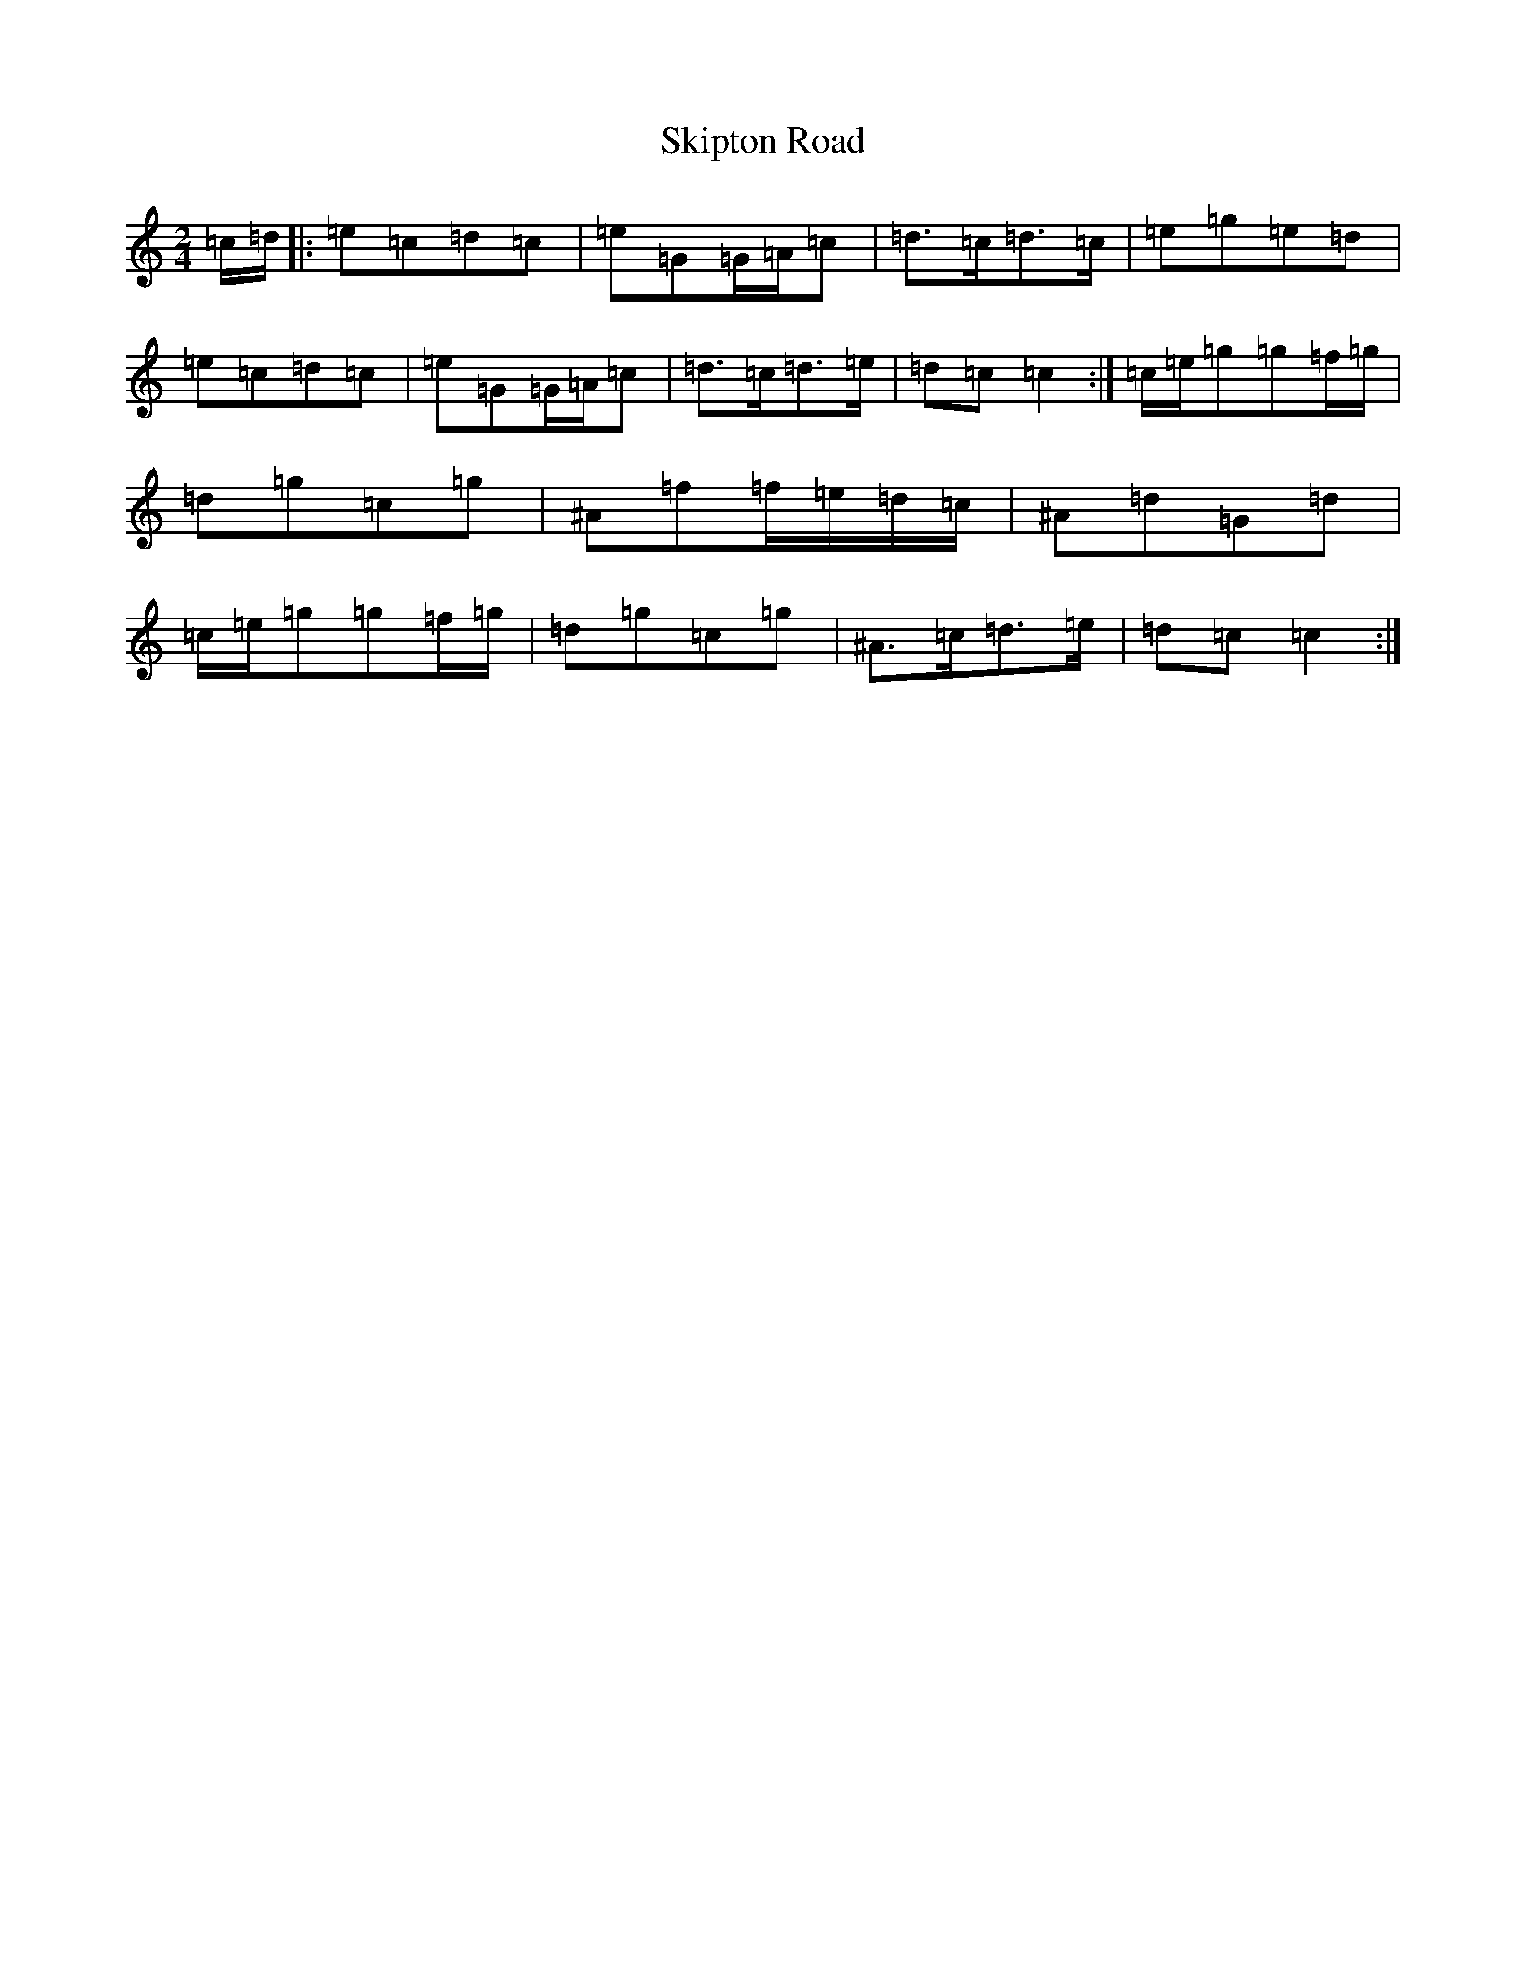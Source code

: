 X: 19580
T: Skipton Road
S: https://thesession.org/tunes/9597#setting9597
Z: D Major
R: polka
M: 2/4
L: 1/8
K: C Major
=c/2=d/2|:=e=c=d=c|=e=G=G/2=A/2=c|=d>=c=d>=c|=e=g=e=d|=e=c=d=c|=e=G=G/2=A/2=c|=d>=c=d>=e|=d=c=c2:|=c/2=e/2=g=g=f/2=g/2|=d=g=c=g|^A=f=f/2=e/2=d/2=c/2|^A=d=G=d|=c/2=e/2=g=g=f/2=g/2|=d=g=c=g|^A>=c=d>=e|=d=c=c2:|